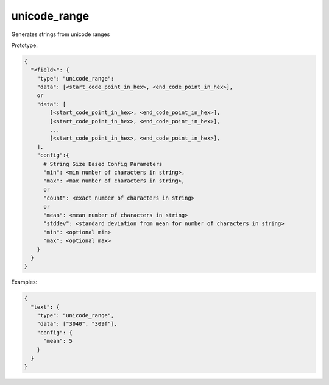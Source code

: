 unicode_range
-------------

Generates strings from unicode ranges

Prototype:

.. code-block:: python

    {
      "<field>": {
        "type": "unicode_range":
        "data": [<start_code_point_in_hex>, <end_code_point_in_hex>],
        or
        "data": [
            [<start_code_point_in_hex>, <end_code_point_in_hex>],
            [<start_code_point_in_hex>, <end_code_point_in_hex>],
            ...
            [<start_code_point_in_hex>, <end_code_point_in_hex>],
        ],
        "config":{
          # String Size Based Config Parameters
          "min": <min number of characters in string>,
          "max": <max number of characters in string>,
          or
          "count": <exact number of characters in string>
          or
          "mean": <mean number of characters in string>
          "stddev": <standard deviation from mean for number of characters in string>
          "min": <optional min>
          "max": <optional max>
        }
      }
    }

Examples:

.. code-block:: json

    {
      "text": {
        "type": "unicode_range",
        "data": ["3040", "309f"],
        "config": {
          "mean": 5
        }
      }
    }

